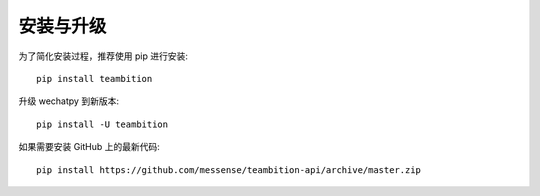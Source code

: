 安装与升级
=============

为了简化安装过程，推荐使用 pip 进行安装::

    pip install teambition

升级 wechatpy 到新版本::

    pip install -U teambition

如果需要安装 GitHub 上的最新代码::

    pip install https://github.com/messense/teambition-api/archive/master.zip

